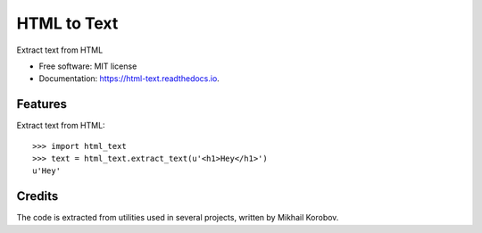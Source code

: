 ============
HTML to Text
============


.. image:: https://img.shields.io/pypi/v/html_text.svg
        :target: https://pypi.python.org/pypi/html_text

.. image:: https://img.shields.io/travis/TeamHG-Memex/html_text.svg
        :target: https://travis-ci.org/TeamHG-Memex/html_text

.. image:: https://readthedocs.org/projects/html-text/badge/?version=latest
        :target: https://html-text.readthedocs.io/en/latest/?badge=latest
        :alt: Documentation Status


Extract text from HTML


* Free software: MIT license
* Documentation: https://html-text.readthedocs.io.


Features
--------

Extract text from HTML::

    >>> import html_text
    >>> text = html_text.extract_text(u'<h1>Hey</h1>')
    u'Hey'


Credits
-------

The code is extracted from utilities used in several projects, written by Mikhail Korobov.

